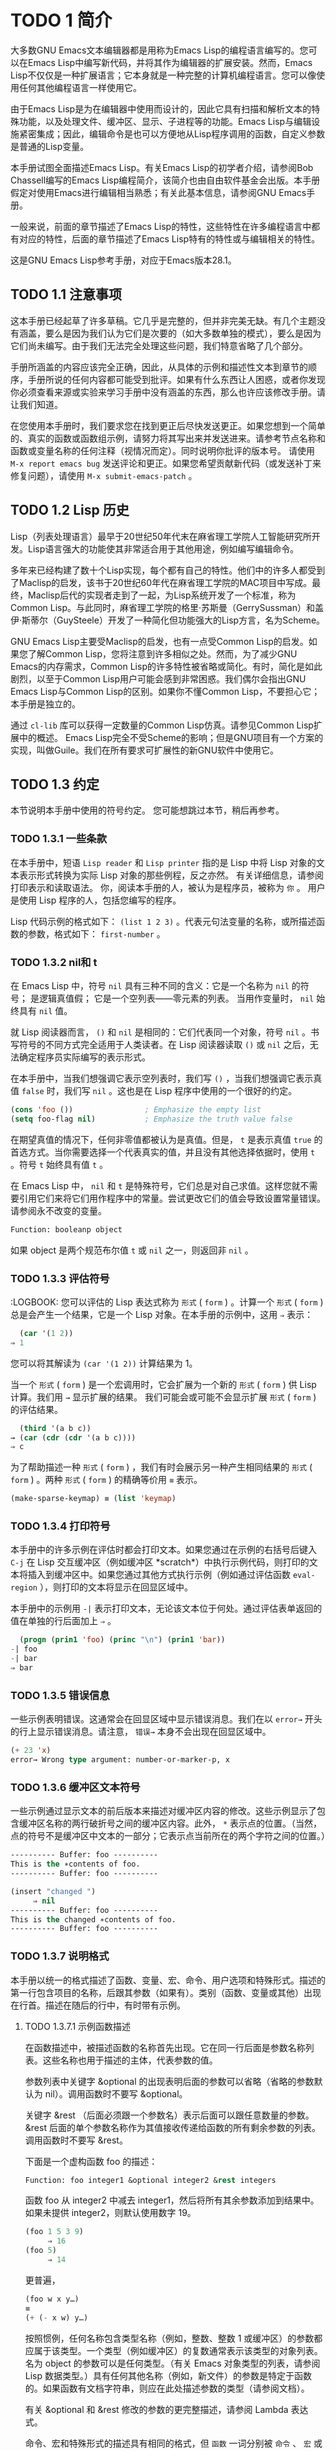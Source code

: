 * TODO 1 简介
大多数GNU Emacs文本编辑器都是用称为Emacs Lisp的编程语言编写的。您可以在Emacs Lisp中编写新代码，并将其作为编辑器的扩展安装。然而，Emacs Lisp不仅仅是一种扩展语言；它本身就是一种完整的计算机编程语言。您可以像使用任何其他编程语言一样使用它。

由于Emacs Lisp是为在编辑器中使用而设计的，因此它具有扫描和解析文本的特殊功能，以及处理文件、缓冲区、显示、子进程等的功能。Emacs Lisp与编辑设施紧密集成；因此，编辑命令是也可以方便地从Lisp程序调用的函数，自定义参数是普通的Lisp变量。

本手册试图全面描述Emacs Lisp。有关Emacs Lisp的初学者介绍，请参阅Bob Chassell编写的Emacs Lisp编程简介，该简介也由自由软件基金会出版。本手册假定对使用Emacs进行编辑相当熟悉；有关此基本信息，请参阅GNU Emacs手册。

一般来说，前面的章节描述了Emacs Lisp的特性，这些特性在许多编程语言中都有对应的特性，后面的章节描述了Emacs Lisp特有的特性或与编辑相关的特性。

这是GNU Emacs Lisp参考手册，对应于Emacs版本28.1。
** TODO 1.1 注意事项
这本手册已经起草了许多草稿。它几乎是完整的，但并非完美无缺。有几个主题没有涵盖，要么是因为我们认为它们是次要的（如大多数单独的模式），要么是因为它们尚未编写。由于我们无法完全处理这些问题，我们特意省略了几个部分。

手册所涵盖的内容应该完全正确，因此，从具体的示例和描述性文本到章节的顺序，手册所说的任何内容都可能受到批评。如果有什么东西让人困惑，或者你发现你必须查看来源或实验来学习手册中没有涵盖的东西，那么也许应该修改手册。请让我们知道。

在您使用本手册时，我们要求您在找到更正后尽快发送更正。如果您想到一个简单的、真实的函数或函数组示例，请努力将其写出来并发送进来。请参考节点名称和函数或变量名称的任何注释（视情况而定）。同时说明你批评的版本号。
请使用 ~M-x report emacs bug~ 发送评论和更正。如果您希望贡献新代码（或发送补丁来修复问题），请使用 ~M-x submit-emacs-patch~ 。
** TODO 1.2 Lisp 历史
Lisp（列表处理语言）最早于20世纪50年代末在麻省理工学院人工智能研究所开发。Lisp语言强大的功能使其非常适合用于其他用途，例如编写编辑命令。

多年来已经构建了数十个Lisp实现，每个都有自己的特性。他们中的许多人都受到了Maclisp的启发，该书于20世纪60年代在麻省理工学院的MAC项目中写成。最终，Maclisp后代的实现者走到了一起，为Lisp系统开发了一个标准，称为Common Lisp。与此同时，麻省理工学院的格里·苏斯曼（GerrySussman）和盖伊·斯蒂尔（GuySteele）开发了一种简化但功能强大的Lisp方言，名为Scheme。

GNU Emacs Lisp主要受Maclisp的启发，也有一点受Common Lisp的启发。如果您了解Common Lisp，您将注意到许多相似之处。然而，为了减少GNU Emacs的内存需求，Common Lisp的许多特性被省略或简化。有时，简化是如此剧烈，以至于Common Lisp用户可能会感到非常困惑。我们偶尔会指出GNU Emacs Lisp与Common Lisp的区别。如果你不懂Common Lisp，不要担心它；本手册是独立的。

通过 ~cl-lib~ 库可以获得一定数量的Common Lisp仿真。请参见Common Lisp扩展中的概述。
Emacs Lisp完全不受Scheme的影响；但是GNU项目有一个方案的实现，叫做Guile。我们在所有要求可扩展性的新GNU软件中使用它。
** TODO 1.3 约定
本节说明本手册中使用的符号约定。 您可能想跳过本节，稍后再参考。
*** TODO 1.3.1 一些条款
在本手册中，短语 ~Lisp reader~ 和 ~Lisp printer~ 指的是 Lisp 中将 Lisp 对象的文本表示形式转换为实际 Lisp 对象的那些例程，反之亦然。 有关详细信息，请参阅打印表示和读取语法。 你，阅读本手册的人，被认为是程序员，被称为 ~你~ 。 用户是使用 Lisp 程序的人，包括您编写的程序。

Lisp 代码示例的格式如下： ~(list 1 2 3)~ 。代表元句法变量的名称，或所描述函数的参数，格式如下： ~first-number~ 。
*** TODO 1.3.2 nil和 t
在 Emacs Lisp 中，符号 ~nil~ 具有三种不同的含义：它是一个名称为 ~nil~ 的符号； 是逻辑真值假； 它是一个空列表——零元素的列表。 当用作变量时， ~nil~ 始终具有 ~nil~ 值。

就 Lisp 阅读器而言， ~()~  和 ~nil~ 是相同的：它们代表同一个对象，符号 ~nil~ 。书写符号的不同方式完全适用于人类读者。在 Lisp 阅读器读取 ~()~ 或 ~nil~ 之后，无法确定程序员实际编写的表示形式。

在本手册中，当我们想强调它表示空列表时，我们写 ~()~ ，当我们想强调它表示真值 ~false~ 时，我们写 ~nil~ 。这也是在 Lisp 程序中使用的一个很好的约定。

#+begin_src emacs-lisp
  (cons 'foo ())                ; Emphasize the empty list
  (setq foo-flag nil)           ; Emphasize the truth value false
#+end_src

在期望真值的情况下，任何非零值都被认为是真值。但是， ~t~ 是表示真值 ~true~ 的首选方式。当你需要选择一个代表真实的值，并且没有其他选择依据时，使用 ~t~ 。符号 ~t~ 始终具有值 ~t~ 。

在 Emacs Lisp 中， ~nil~ 和 ~t~ 是特殊符号，它们总是对自己求值。这样您就不需要引用它们来将它们用作程序中的常量。尝试更改它们的值会导致设置常量错误。请参阅永不改变的变量。


#+begin_src emacs-lisp
  Function: booleanp object
#+end_src
如果 object 是两个规范布尔值 ~t~ 或 ~nil~ 之一，则返回非 ~nil~ 。
*** TODO 1.3.3 评估符号
    :LOGBOOK:
您可以评估的 Lisp 表达式称为 ~形式~ ( ~form~ ) 。计算一个 ~形式~ ( ~form~ ) 总是会产生一个结果，它是一个 Lisp 对象。在本手册的示例中，这用 ~⇒~ 表示：

#+begin_src emacs-lisp
  (car '(1 2))
⇒ 1
#+end_src

您可以将其解读为 ~(car '(1 2))~ 计算结果为 1。

当一个 ~形式~ ( ~form~ ) 是一个宏调用时，它会扩展为一个新的 ~形式~ ( ~form~ ) 供 Lisp 计算。我们用 ~→~ 显示扩展的结果。 我们可能会或可能不会显示扩展 ~形式~ ( ~form~ ) 的评估结果。

#+begin_src emacs-lisp
    (third '(a b c))
  → (car (cdr (cdr '(a b c))))
  ⇒ c
#+end_src

 为了帮助描述一种 ~形式~ ( ~form~ ) ，我们有时会展示另一种产生相同结果的 ~形式~ ( ~form~ ) 。两种 ~形式~ ( ~form~ ) 的精确等价用 ~≡~ 表示。
#+begin_src emacs-lisp
  (make-sparse-keymap) ≡ (list 'keymap)
#+end_src

*** TODO 1.3.4 打印符号
本手册中的许多示例在评估时都会打印文本。如果您通过在示例的右括号后键入 ~C-j~ 在 Lisp 交互缓冲区（例如缓冲区 *scratch*）中执行示例代码，则打印的文本将插入到缓冲区中。如果您通过其他方式执行示例（例如通过评估函数 ~eval-region~ ），则打印的文本将显示在回显区域中。

本手册中的示例用 ~-|~ 表示打印文本，无论该文本位于何处。通过评估表单返回的值在单独的行后面加上 ~⇒~ 。
#+begin_src emacs-lisp
    (progn (prin1 'foo) (princ "\n") (prin1 'bar))
  -| foo
  -| bar
  ⇒ bar
#+end_src
*** TODO 1.3.5 错误信息
一些示例表明错误。这通常会在回显区域中显示错误消息。我们在以 ~error→~ 开头的行上显示错误消息。请注意， ~错误→~ 本身不会出现在回显区域中。

#+begin_src emacs-lisp
  (+ 23 'x)
  error→ Wrong type argument: number-or-marker-p, x
#+end_src
*** TODO 1.3.6 缓冲区文本符号
一些示例通过显示文本的前后版本来描述对缓冲区内容的修改。这些示例显示了包含缓冲区名称的两行破折号之间的缓冲区内容。此外， ~*~ 表示点的位置。（当然，点的符号不是缓冲区中文本的一部分；它表示点当前所在的两个字符之间的位置。）
#+begin_src emacs-lisp
  ---------- Buffer: foo ----------
  This is the ∗contents of foo.
  ---------- Buffer: foo ----------

  (insert "changed ")
       ⇒ nil
  ---------- Buffer: foo ----------
  This is the changed ∗contents of foo.
  ---------- Buffer: foo ----------
#+end_src
*** TODO 1.3.7 说明格式
本手册以统一的格式描述了函数、变量、宏、命令、用户选项和特殊形式。描述的第一行包含项目的名称，后跟其参数（如果有）。类别（函数、变量或其他）出现在行首。描述在随后的行中，有时带有示例。

**** TODO 1.3.7.1 示例函数描述
在函数描述中，被描述函数的名称首先出现。它在同一行后面是参数名称列表。这些名称也用于描述的主体，代表参数的值。

参数列表中关键字 &optional 的出现表明后面的参数可以省略（省略的参数默认为 nil）。调用函数时不要写 &optional。

关键字 &rest （后面必须跟一个参数名）表示后面可以跟任意数量的参数。&rest 后面的单个参数名称作为其值接收传递给函数的所有剩余参数的列表。调用函数时不要写 &rest。

下面是一个虚构函数 foo 的描述：
#+begin_src emacs-lisp
  Function: foo integer1 &optional integer2 &rest integers
#+end_src
函数 foo 从 integer2 中减去 integer1，然后将所有其余参数添加到结果中。如果未提供 integer2，则默认使用数字 19。

#+begin_src emacs-lisp
  (foo 1 5 3 9)
       ⇒ 16
  (foo 5)
       ⇒ 14
#+end_src
更普遍，
#+begin_src emacs-lisp
  (foo w x y…)
  ≡
  (+ (- x w) y…)
#+end_src

按照惯例，任何名称包含类型名称（例如，整数、整数 1 或缓冲区）的参数都应属于该类型。一个类型（例如缓冲区）的复数通常表示该类型的对象列表。名为 object 的参数可以是任何类型。（有关 Emacs 对象类型的列表，请参阅 Lisp 数据类型。）具有任何其他名称（例如，新文件）的参数是特定于函数的。如果函数有文档字符串，则应在此处描述参数的类型（请参阅文档）。

有关 &optional 和 &rest 修改的参数的更完整描述，请参阅 Lambda 表达式。

命令、宏和特殊形式的描述具有相同的格式，但 ~函数~ 一词分别被 ~命令~ 、 ~宏~ 或 ~特殊形式~ 取代。命令只是可以交互调用的简单函数；  宏处理它们的参数与函数不同（不评估参数），但以相同的方式呈现。

宏和特殊形式的描述使用更复杂的符号来指定可选和重复参数，因为它们可以以更复杂的方式将参数列表分解为单独的参数。'[optional-arg]' 表示 optional-arg 是可选的，'repeated-args...' 代表零个或多个参数。当多个参数被分组到列表结构的其他级别时，使用括号。这是一个例子：

#+begin_src emacs-lisp
  (count-loop (i 0 10)
    (prin1 i) (princ " ")
    (prin1 (aref vector i))
    (terpri))
#+end_src

如果 from 和 to 被省略，则 var 在循环开始之前被绑定为 nil，如果 var 在迭代开始时为非 nil，则循环退出。这是一个例子：

#+begin_src emacs-lisp
  (count-loop (done)
    (if (pending)
	(fixit)
      (setq done t)))
#+end_src

在这种特殊形式中，参数 from 和 to 是可选的，但必须同时存在或不存在。如果它们存在，也可以选择指定 inc。这些参数与参数 var 一起分组到一个列表中，以将它们与 body 区分开来，body 包括表单的所有剩余元素。
**** TODO 1.3.7.2 示例变量描述
变量是可以绑定（或设置）到对象的名称。变量绑定的对象称为值；  我们也说那个变量持有那个值。尽管几乎所有变量都可以由用户设置，但某些变量是专门存在的，因此用户可以更改它们；  这些被称为用户选项。普通变量和用户选项使用类似于函数的格式来描述，除了没有参数。

以下是虚构的电动未来图变量的描述。

#+begin_src emacs-lisp
  Variable: electric-future-map
#+end_src

此变量的值是 Electric Command Future 模式使用的完整键盘映射。此地图中的功能允许您编辑尚未考虑执行的命令。

用户选项描述具有相同的格式，但 ~变量~ 被 ~用户选项~ 取代。
** TODO 1.4 版本信息
这些工具提供有关正在使用的 Emacs 版本的信息。

#+begin_src emacs-lisp
  Command: emacs-version &optional here
#+end_src
这个函数返回一个描述正在运行的 Emacs 版本的字符串。在错误报告中包含此字符串很有用。

#+begin_src emacs-lisp
  (emacs-version)
    ⇒ "GNU Emacs 26.1 (build 1, x86_64-unknown-linux-gnu,
	       GTK+ Version 3.16) of 2017-06-01"
#+end_src
如果 here 不是 nil，则将文本插入缓冲区中的 point 之前，并返回 nil。当这个函数被交互调用时，它会在回显区域打印相同的信息，但是给出一个前缀参数使得这里非零。

#+begin_src emacs-lisp
  Variable: emacs-build-time
#+end_src
这个变量的值表示 Emacs 的构建时间。它使用当前时间的样式（参见时间），如果信息不可用，则为 nil。

#+begin_src emacs-lisp
  emacs-build-time
       ⇒ (20614 63694 515336 438000)
#+end_src

#+begin_src emacs-lisp
  Variable: emacs-version
#+end_src
这个变量的值是正在运行的 Emacs 的版本。它是一个字符串，例如 ~26.1~ 。具有三个数字分量的值，例如 ~26.0.91~ ，表示未发布的测试版本。（在 Emacs 26.1 之前，字符串包含一个额外的 final 组件，其整数现在存储在 emacs-build-number 中；例如， ~25.1.1~ 。）

#+begin_src emacs-lisp
  Variable: emacs-major-version
#+end_src
Emacs 的主版本号，以整数表示。对于 Emacs 版本 23.1，该值为 23。

#+begin_src emacs-lisp
  Variable: emacs-minor-version
#+end_src
Emacs 的次要版本号，为整数。对于 Emacs 版本 23.1，该值为 1。

#+begin_src emacs-lisp
  Variable: emacs-build-number
#+end_src
每次在同一目录中构建 Emacs 时递增的整数（无需清理）。这仅在开发 Emacs 时具有相关性。

#+begin_src emacs-lisp
  Variable: emacs-repository-version
#+end_src
一个字符串，它给出了构建 Emacs 的存储库版本。如果 Emacs 是在版本控制之外构建的，则该值为 nil。

#+begin_src emacs-lisp
  Variable: emacs-repository-branch
#+end_src
一个字符串，它给出了构建 Emacs 的存储库分支。在大多数情况下，这是 ~主人~ 。如果 Emacs 是在版本控制之外构建的，则该值为 nil。


** 1.5 致谢
本手册最初由GNU手册小组的志愿者Robert Krawitz、Bil Lewis、Dan LaLiberte、Richard M.Stallman和Chris Welty历时数年编写。在国防高级研究计划局ARPA 6082项目(由计算逻辑公司的Warren A.Hunt Jr负责）的支持下，Robert J.Chassell协助审查和编辑了该手册。此后，Miles Bader、Lars Brinkhoff、Chong Yidong、Kenichi Handa、Lute Kamstra、Juri Linkov、Glenn Morris、Thien Thi Nguyen、Dan Nicolaescu、Martin Rudaliss、，Kim F.Storm、Luc Teirlinck、Eli Zaretskii等人亦有参与。

参与更正的人员有Drew Adams、Juanma Barrankero、Karl Berry、Jim Blandy、Bard Bloom、Stephane Boucher、David Boyes、Alan Carroll、Richard Davis、Lawrence R.Dodd、Peter Doornbosch、David A.Duff、Chris Eich、Beverly Erlebacher、David Eckelkamp、Ralf Fassel、Eirik Fuller、Stephen Gildea、Bob Glickstein、Eric Hanchrow、Jesper Harder、George Hartzell、Nathan Hess、Masayuki Ida、，Dan Jacobson、Jak Kirman、Bob Knighten、Frederick M.Korz、Joe Lammens、Glenn M.Lewis、K.Richard Magill、Brian Marick、Roland McGrath、Stefan Monnier、Skip Montanaro、John Gardiner Myers、Thomas A.Peterson、Francesco Potortì、Friedrich Pukelsheim、Arnold D.Robbins、Raul Rockwell、Jason Rumney、Per Starbä、Shinichrou Sugou、Kimmo Suominen、Edward Tharp、Bill Trost、Rickard Westman、，Jean White、Eduard Wiebe、Matthew Wilding、Carl Witty、Dale Worley、Rusty Wright和David D.Zuhn等人。

有关贡献者的更完整列表，请参阅Emacs源存储库中的相关更改日志条目。
